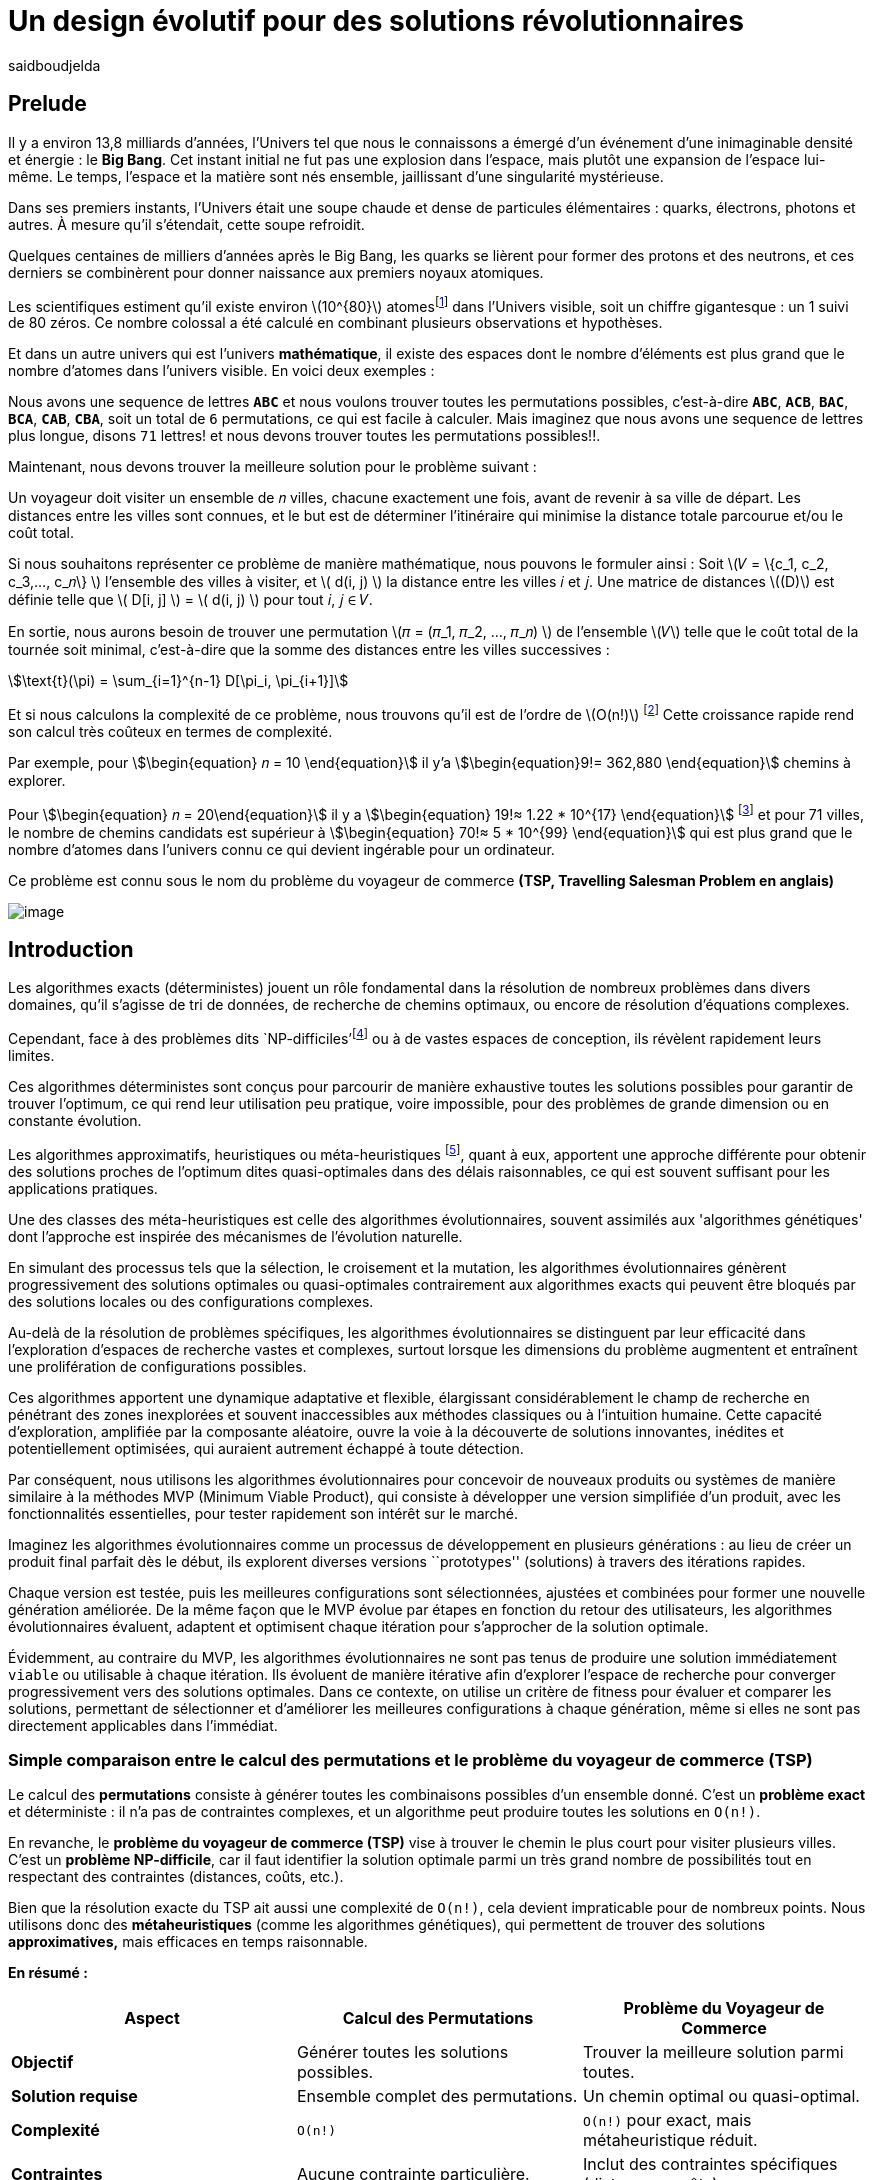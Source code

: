 = Un design évolutif pour des solutions révolutionnaires
:showtitle:
:page-navtitle: Un design évolutif pour des solutions révolutionnaires
:page-excerpt:
:layout: post
:author: saidboudjelda
:page-tags: [Algorithms, IA, Machine Learning, Optimisation, Programmation Génétique, Design, Evolution]
:page-vignette: genetics.png
:page-liquid:
:page-categories: Intelligence Artificielle, Algorithmes, Programmation génétique

== Prelude

Il y a environ 13,8 milliards d'années, l'Univers tel que nous le connaissons a émergé d'un événement d'une inimaginable densité et énergie : le *Big Bang*.
Cet instant initial ne fut pas une explosion dans l'espace,
mais plutôt une expansion de l'espace lui-même.
Le temps, l'espace et la matière sont nés ensemble, jaillissant d'une singularité mystérieuse.

Dans ses premiers instants, l'Univers était une soupe chaude et dense de particules élémentaires :
quarks, électrons, photons et autres.
À mesure qu'il s'étendait, cette soupe refroidit.

Quelques centaines de milliers d'années après le Big Bang, les quarks se lièrent pour former des protons et des neutrons,
et ces derniers se combinèrent pour donner naissance aux premiers noyaux atomiques.

Les scientifiques estiment qu'il existe environ \(10^{80}\)  atomesfootnote:atoms[Le nombre d'atomes dans l'univers
observable est estimé à environ \(10^{80}\).
En 2004, Carl Sagan a popularisé dans Cosmos l’idée du nombre d’atomes dans l’univers observable en discutant de l’immensité de l’éspace]
dans l'Univers visible, soit un chiffre gigantesque :
un 1 suivi de 80 zéros. Ce nombre colossal a été calculé en combinant plusieurs observations et hypothèses.

Et dans un autre univers qui est l'univers *mathématique*, il existe des espaces dont le nombre d'éléments
est plus grand que le nombre d'atomes dans l'univers visible.
En voici deux exemples :

Nous avons une sequence de lettres *``ABC``* et nous voulons trouver toutes les permutations possibles, c'est-à-dire
**``ABC``**, **``ACB``**, **``BAC``**, **``BCA``**, **``CAB``**, **``CBA``**, soit un total de ``6``
permutations, ce qui est facile à calculer. Mais imaginez que nous avons une sequence de lettres plus longue,
disons ``71`` lettres! et nous devons trouver toutes les permutations possibles!!.

Maintenant, nous devons trouver la meilleure solution pour le problème suivant :

Un voyageur doit visiter un ensemble de 𝑛 villes, chacune exactement une fois, avant de revenir à sa ville de départ.
Les distances entre les villes sont connues, et le but est de déterminer l'itinéraire qui minimise la distance
totale parcourue et/ou le coût total.

Si nous souhaitons représenter ce problème de manière mathématique, nous pouvons le formuler ainsi :
Soit \(𝑉 = \{c_1, c_2, c_3,..., c_𝑛\} \) l'ensemble des villes à visiter, et \( d(i, j) \) la distance entre les villes 𝑖 et 𝑗.
Une matrice de distances \((D)\) est définie telle que \( D[i, j] \) = \( d(i, j) \) pour tout 𝑖, 𝑗 ∈ 𝑉.

En sortie, nous aurons besoin de trouver une permutation \(𝜋 = (𝜋_1, 𝜋_2, ..., 𝜋_𝑛) \) de l'ensemble \(𝑉\) telle que le
coût total de la tournée soit minimal, c'est-à-dire que la somme des distances entre les villes successives :

stem:[\text{t}(\pi) = \sum_{i=1}^{n-1} D[\pi_i, \pi_{i+1}\]]

Et si nous calculons la complexité de ce problème, nous trouvons qu'il est de l'ordre de \(O(n!)\)
footnote:fact[La fonction factorielle, notée 𝑛!, est une opération mathématique qui multiplie tous les entiers positifs
d’un nombre 𝑛 jusqu'à 1.
Elle est utilisée dans de nombreux domaines comme les probabilités, les statistiques, les algorithmes et la combinatoire.
\(n! = n × (n - 1) × (n - 2) × ... × 2 × 1\)]
Cette croissance rapide rend son calcul très coûteux en termes de complexité.

Par exemple, pour stem:[\begin{equation} 𝑛 = 10 \end{equation}] il y'a stem:[\begin{equation}9!= 362,880 \end{equation}]
chemins à explorer.

Pour stem:[\begin{equation} 𝑛 = 20\end{equation}] il y a  stem:[\begin{equation} 19!≈ 1.22 * 10^{17} \end{equation}]
footnote:nb[Le nombre stem:[\begin{equation} 19!≈ 1.22 * 10^{17} \end{equation}] est une notation scientifique utilisée
pour représenter des nombres très grands ou très petits de manière concise.
Voici comment l’interpréter en valeur exacte 1.22×100,000,000,000,000,000 = 122,000,000,000,000,000 ou 122 quadrillions.] et
pour 71 villes, le nombre de chemins candidats est supérieur à stem:[\begin{equation} 70!≈ 5 * 10^{99} \end{equation}]
qui est plus grand que le nombre d'atomes dans l'univers connu ce qui devient ingérable pour un ordinateur.


Ce problème est connu sous le nom du problème du voyageur de commerce *(TSP, Travelling Salesman Problem en anglais)*

image::{{'/images/tsp/traveling.png' | relative_url}}[image,align="center"]

== Introduction

Les algorithmes exacts (déterministes) jouent un rôle fondamental dans la résolution de nombreux problèmes dans divers
domaines, qu'il s'agisse de tri de données, de recherche de chemins optimaux, ou encore de résolution d’équations complexes.

Cependant, face à des problèmes dits `NP-difficiles'footnote:np-difficult[En informatique théorique,
le terme "NP-difficiles" (ou NP-hard en anglais) désigne une classe
de problèmes qui sont au moins aussi difficiles à résoudre que les problèmes de la classe
NP (Non-deterministic Polynomial time); Example : Le célèbre problème du voyageur de commerce
(TSP, Travelling Salesman Problem) en version d’optimisation qui consiste à trouver le chemin optimal
parmi plusieurs villes est un défi immense quand le nombre de villes augmente] ou à de vastes espaces de conception,
ils révèlent rapidement leurs limites.

Ces algorithmes déterministes sont conçus pour parcourir de manière exhaustive toutes les solutions possibles
pour garantir de trouver l’optimum, ce qui rend leur utilisation peu pratique, voire impossible, pour des problèmes de
grande dimension ou en constante évolution.

Les algorithmes approximatifs, heuristiques ou méta-heuristiques footnote:meta[Les méta-heuristiques sont des méthodes d'optimisation
avancées conçues pour résoudre des problèmes complexes, souvent difficiles à traiter par des algorithmes exacts en
raison de la taille ou de la complexité de l'espace de recherche. Ces approches utilisent des stratégies globales
et adaptatives pour explorer efficacement l'espace des solutions et trouver des solutions optimales ou
quasi-optimales dans un temps raisonnable.], quant à eux, apportent une approche différente pour obtenir des solutions
proches de l'optimum dites quasi-optimales dans des délais raisonnables, ce qui est souvent suffisant pour
les applications pratiques.

Une des classes des méta-heuristiques est celle des algorithmes évolutionnaires, souvent assimilés aux
'algorithmes génétiques' dont l'approche est inspirée des mécanismes de l'évolution naturelle.

En simulant des processus tels que la sélection, le croisement et la mutation, les algorithmes évolutionnaires
génèrent progressivement des solutions optimales ou quasi-optimales contrairement aux algorithmes exacts qui peuvent
être bloqués par des solutions locales ou des configurations complexes.

Au-delà de la résolution de problèmes spécifiques, les algorithmes évolutionnaires se distinguent par leur efficacité
dans l'exploration d'espaces de recherche vastes et complexes, surtout lorsque les dimensions du problème augmentent
et entraînent une prolifération de configurations possibles.

Ces algorithmes apportent une dynamique adaptative et flexible, élargissant considérablement le champ de recherche
en pénétrant des zones inexplorées et souvent inaccessibles aux méthodes classiques ou à l'intuition humaine.
Cette capacité d'exploration, amplifiée par la composante aléatoire, ouvre la voie à la découverte de solutions innovantes,
inédites et potentiellement optimisées, qui auraient autrement échappé à toute détection.

Par conséquent, nous utilisons les algorithmes évolutionnaires pour concevoir de nouveaux produits ou systèmes
de manière similaire à la méthodes MVP (Minimum Viable Product), qui consiste à développer une version simplifiée d’un
produit, avec les fonctionnalités essentielles, pour tester rapidement son intérêt sur le marché.

Imaginez les algorithmes évolutionnaires comme un processus de développement en plusieurs générations :
au lieu de créer un produit final parfait dès le début, ils explorent diverses versions ``prototypes'' (solutions)
à travers des itérations rapides.

Chaque version est testée, puis les meilleures configurations sont sélectionnées, ajustées et combinées pour former
une nouvelle génération améliorée.
De la même façon que le MVP évolue par étapes en fonction du retour des utilisateurs, les algorithmes évolutionnaires
évaluent, adaptent et optimisent chaque itération pour s’approcher de la solution optimale.

Évidemment, au contraire du MVP, les algorithmes évolutionnaires ne sont pas tenus de produire une solution
immédiatement ``viable`` ou utilisable à chaque itération.
Ils évoluent de manière itérative afin d'explorer l'espace de recherche pour converger progressivement vers des solutions optimales.
Dans ce contexte, on utilise un critère de fitness pour évaluer et comparer les solutions, permettant de sélectionner
et d'améliorer les meilleures configurations à chaque génération, même si elles ne sont pas directement applicables dans l’immédiat.

=== Simple comparaison entre le calcul des permutations et le problème du voyageur de commerce (TSP)
Le calcul des *permutations* consiste à générer toutes les combinaisons possibles d’un ensemble donné.
C’est un **problème exact** et déterministe : il n’a pas de contraintes complexes, et un algorithme peut
produire toutes les solutions en `O(n!)`.

En revanche, le *problème du voyageur de commerce (TSP)* vise à trouver le chemin le plus court pour visiter plusieurs villes.
C’est un **problème NP-difficile**, car il faut identifier la solution optimale parmi un très grand nombre
de possibilités tout en respectant des contraintes (distances, coûts, etc.).

Bien que la résolution exacte du TSP ait aussi une complexité de `O(n!)`, cela devient impraticable pour de nombreux points.
Nous utilisons donc des **métaheuristiques** (comme les algorithmes génétiques), qui permettent de trouver des
solutions *approximatives,* mais efficaces en temps raisonnable.

*En résumé :*

[cols="3", options="header"]
|===
| **Aspect**              | **Calcul des Permutations**             | **Problème du Voyageur de Commerce**

| **Objectif**            | Générer toutes les solutions possibles. | Trouver la meilleure solution parmi toutes.
| **Solution requise**    | Ensemble complet des permutations.      | Un chemin optimal ou quasi-optimal.
| **Complexité**          | `O(n!)`                                 | `O(n!)` pour exact, mais métaheuristique réduit.
| **Contraintes**         | Aucune contrainte particulière.         | Inclut des contraintes spécifiques (distances, coûts).
| **Type d'algorithme**   | Exact et déterministe.                  | Exact (impraticable à grande échelle) ou métaheuristique.
|===


== Les Algorithmes Évolutionnaires : Inspirés par la Nature
L'ÉVOLUTION NATURELLE ET SON INSPIRATION EN OPTIMISATION

L’évolution naturelle est un processus par lequel les systèmes s’adaptent progressivement à leur environnement au fil
des générations.
L'évolution biologique, en tant que cas spécifique de ce phénomène, constitue l'une de ses manifestations les plus
étudiées et tangibles.

Grâce à des mécanismes tels que la sélection naturelle, les mutations génétiques, et le croisement,
les espèces évoluent pour mieux survivre et se reproduire dans des environnements en perpétuel changement.
Ces mécanismes favorisent les traits les plus avantageux, permettant aux organismes de devenir progressivement
plus adaptés au fil du temps.
Bien que ce processus soit lent, il est incroyablement efficace pour explorer un vaste espace de possibilités et
maximiser les chances de survie dans des contextes variés et souvent imprévisibles.

Inspirés par cette dynamique naturelle, les chercheurs en intelligence artificielle et en optimisation ont développé
des algorithmes d’optimisation appelés "évolutionnaires" ou "évolutionnistes".

Ces algorithmes, de nature stochastique (aléatoire), s’appuient sur les principes de l’évolution naturelle,
en général, pour résoudre des problèmes complexes dans lesquels il faut trouver les meilleures solutions parmi
un grand nombre de possibilités.

Les plus courants sont les algorithmes génétiques, les stratégies d’évolution, et la programmation génétique.


== Catégories des EAs

=== Algorithmes génétiques (AG)

Les algorithmes génétiques (AG) représentent une catégorie des algorithmes évolutionnaires, inspirés par l'évolution
biologique des organismes vivants. Ils traduisent les mécanismes de l'évolution en un processus computationnel
capable de résoudre des problèmes complexes et d'identifier des solutions adaptées.

Pour appliquer ce cadre, nous commençons par **modéliser** ou **formuler** précisément ce problème.
Cela consiste en la définition des paramètres, des contraintes et des objectifs à optimiser.
Cette phase est décisive, car elle permet de transformer un problème complexe en une structure organisée et logique,
facilitant ainsi l’analyse et mettant en lumière les paramètres critiques ainsi que les limitations du problème à résoudre.

Ensuite, une fois les solutions potentielles modélisées, nous générons un certain nombre de ces solutions,
soit de manière aléatoire, soit en intégrant des connaissances préexistantes, pour former la **population initiale**.
Cet ensemble de solutions constitue la base à partir de laquelle les solutions vont évoluer afin d’atteindre un optimum
ou de s’en rapprocher. Pour cela, chaque solution est évaluée à l'aide d'une "fonction fitness", qui mesure son aptitude
à répondre aux objectifs définis. Les critères de fitness peuvent inclure la robustesse, l’efficacité,
le coût ou encore la performance.

Les solutions les plus performantes, c’est-à-dire celles ayant les meilleurs scores de fitness, sont sélectionnées
pour contribuer à la génération suivante. Cette étape, appelée **sélection**, vise à favoriser les solutions qui se
rapprochent le plus de l'optimum. L’approche où les solutions ayant les meilleurs scores sont systématiquement
choisies est appelée "élitisme". Cependant, d'autres types de sélection existent, comme la roulette
(Roulette Wheel Selection), le tournoi (Tournament Selection), la sélection par rang (Rank Selection),
et la sélection stochastique universelle (Stochastic Universal Sampling).

Une fois les solutions sélectionnées, le **croisement** combine des éléments de deux solutions parentales pour
générer de nouvelles solutions, appelées "enfants".
Ce processus permet d’explorer de nouveaux points dans
l’espace de recherche en mélangeant les caractéristiques des solutions existantes, augmentant ainsi les chances
de découvrir des configurations innovantes ou plus performantes.

Finalement, la **mutation** consiste à introduire des modifications aléatoires à certains éléments de solutions
sélectionnées aléatoirement. Ce mécanisme a pour objectif de créer de nouvelles variantes, augmentant ainsi la
diversité de la population et permettant d’explorer des régions de l’espace de recherche qui pourraient autrement
rester inaccessibles.

Ce cycle de sélection, croisement, et mutation se répète sur plusieurs générations, et la population évolue vers
des solutions de plus en plus optimales.

=== Sratégie d'Evolution (SE)

La stratégie d'évolution (SE) a été introduite dans les années 1960 par *Ingo Rechenberg* et *Hans-Paul Schwefel*
pour résoudre des problèmes
d'optimisation complexes, principalement dans le cadre de l'ingénierie et de la conception de systèmes.
La stratégie d’évolution se distingue des algorithmes génétiques par sa focalisation sur la mutation et
l’adaptation des paramètres plutôt que sur le croisement.
Alors que les AG utilisent une combinaison de croisement, mutation et sélection pour générer de nouvelles solutions,
la stratégie d’évolution repose principalement sur des mutations appliquées aux individus pour explorer l’espace de recherche.

=== Programmation génétique (PG)

La programmation génétique (PG) est utilisée pour générer des programmes informatiques capables de résoudre des problèmes complexes.
Contrairement aux algorithmes génétiques classiques qui manipulent des vecteurs de réels ou des chaînes binaires,
GP utilise des arbres de syntaxe où les nœuds représentent des opérateurs et les feuilles des constantes ou des variables.

Le processus commence par une population initiale d'arbres générés aléatoirement, suivie de l'évaluation de leur
performance à résoudre le problème via une fonction de fitness.
Ensuite, les meilleurs individus sont sélectionnés pour la reproduction, où le croisement et la mutation sont utilisés
pour générer de nouvelles solutions.

La PG est appliquée dans des domaines variés, tels que la création automatique de logiciels,
l'optimisation de modèles d'apprentissage automatique, la conception de circuits électroniques,
la génération de stratégies de jeu et la création d'algorithmes d'optimisation.

=== Algorithmes évolutionnaires multi-objectifs (MOEA)

Les MOEA sont une classe d'algorithmes évolutionnaires conçus pour résoudre des problèmes d'optimisation impliquant
plusieurs objectifs simultanément.
Contrairement aux problèmes d'optimisation mono-objevtifs où un seul objectif est maximisé ou minimisé, les problèmes
multi-objectifs comportent plusieurs critères contradictoires ou complémentaires à prendre en compte.
Leur objectif est de trouver un ensemble de solutions optimales, appelées *Front Pareto* footnote:frontpareto[La frontière de Pareto,
ou front de Pareto, est un concept fondamental dans l'optimisation multi-objectifs.
Elle représente l'ensemble des solutions non dominées dans un problème où plusieurs critères ou objectifs
sont pris en compte.
Dans ce contexte, une solution est dite dominée si une autre solution est au moins aussi
bonne dans tous les objectifs et strictement meilleure dans au moins un objectif.
Les solutions non dominées forment donc ce qu'on appelle la frontière de Pareto.]

], plutôt qu'une seule solution optimale.
Le front de Pareto représente un ensemble de solutions où aucune ne peut être améliorée dans un objectif sans
détériorer un autre objectif.

=== Évolution différentielle (DE)

L'évolution différentielle (DE, pour Differential Evolution) est un algorithme évolutionnaire utilisé principalement
pour résoudre des problèmes d'optimisation continue dans des espaces de recherche de grande dimension.
Il a été proposé pour la première fois par *Rainer Storn* et *Kenneth Price* en 1995.
L'évolution différentielle est similaire aux autres algorithmes évolutionnaires,
mais elle se distingue par ses opérateurs de mutation et de croisement spécifiques.

L'idée principale de l'évolution différentielle est d'utiliser des différences vectorielles entre des individus
(solutions candidates) pour générer de nouvelles solutions.
L'algorithme repose sur trois opérateurs principaux : mutation, croisement et sélection.

* *Mutation*: La mutation dans `DE` est réalisée en combinant les différences entre des solutions (ou individus)
pour créer de nouvelles solutions candidates.
Plus précisément, une différence entre deux solutions de la population est ajoutée à une troisième solution
pour produire un individu mutant.
stem:[v_i = x_{r1} + F \cdot (x_{r2} - x_{r3})]
où :
- stem:[v_i] est le vecteur mutant,
- stem:[x_{r1}], stem:[x_{r2}], et stem:[x_{r3}] sont des solutions sélectionnées aléatoirement dans la population,
- stem:[F] est un facteur de mutation qui contrôle l'amplitude de la mutation.

* *Croisement (Recombinaison)* : L'opérateur de croisement combine la solution d'origine (parents) avec la
solution mutant pour produire un nouvel individu.
Le croisement est généralement réalisé avec un taux de croisement CR, qui détermine la probabilité qu'un
élément de la solution mutant soit remplacé par l'élément correspondant de la solution de départ.

* *Sélection* : Une fois que l'individu mutant (ou recombiné) a été généré, il est comparé à la solution originale
(c'est-à-dire son parent).
Si la solution mutant est meilleure (selon la fonction de fitness), elle remplace la solution originale dans la population,
sinon l'individu original est conservé.
Cela permet de garantir que la population ne se détériore pas au fil des générations.

La mutation dans DE repose sur une approche novatrice qui exploite les différences entre individus pour produire des
solutions prometteuses.
Cette méthode permet un compromis efficace entre exploration (recherche dans de nouvelles zones) et exploitation
(raffinement des solutions actuelles).
Les paramètres comme le facteur 𝐹 et la stratégie de mutation choisie jouent un rôle crucial dans la performance de l'algorithme.

*Application concrète*: Optimisation des hyperparamètres dans les réseaux de neurones ou dans des systèmes où la solution
est un vecteur continu, comme l'optimisation de la trajectoire d'un robot autonome en utilisant des données sensorielles.

=== Algorithmes mémétiques

Les algorithmes mémétiques (ou algorithmes de la mémoire), parfois appelés métaheuristiques hybrides, sont une classe
d'algorithmes d'optimisation qui combinent les algorithmes évolutionnaires avec
des techniques locales de recherche (souvent appelées descentes locales ou méthodes de voisinage).
L'objectif principal des algorithmes mémétiques est d'améliorer l'efficacité de la recherche en combinant la capacité
d'exploration globale des algorithmes évolutionnaires avec la capacité d'exploitation locale des méthodes de recherche locale.

=== Algorithmes co-évolutionnaires

Les algorithmes co-évolutionnaires s'inspirent du concept de
coévolution biologique, où deux ou plusieurs populations évoluent simultanément en réponse aux pressions exercées que
chacune subit de l'autre.

Ainsi, les individus d’une population sont souvent évalués non seulement en fonction de leur performance par rapport
à des critères internes, mais aussi en tenant compte de leur interaction avec les individus d’autres populations.

Ces algorithmes sont souvent utilisés dans des contextes où les solutions optimales sont dépendantes des
interactions entre différents agents ou éléments.

Cela peut être appliqué dans divers domaines, comme l'optimisation multi-objectifs, la résolution de problèmes
combinatoires complexes, ou même dans les jeux et la robotique.

Chaque type d'algorithme évolutionnaire est adapté à des types spécifiques de problèmes.
Les AG et les MOEA sont parmi les plus polyvalents, tandis que des approches comme la programmation génétique ou
l'évolution différentielle répondent à des besoins plus spécialisés.
En fonction des contraintes et des objectifs, ces algorithmes peuvent être combinés ou modifiés pour maximiser
leur efficacité dans le design ou l’optimisation.

== Utilisation des algorithmes évolutionnaires dans le design

Nous avons déjà présenté le problème de voyageur de commerce (TSP) qui est un classique en optimisation combinatoire et
dans lequel les algorithmes évolutionnaires ont montré leur efficacité.

Bien qu'il soit souvent considéré comme un problème abstrait, il a des applications très concrètes dans de nombreux domaines.
Par exemple, en logistique, le TSP est utilisé pour optimiser les tournées de livraison, minimiser les coûts de
transport et réduire les émissions de CO2.

Dans le domaine de la fabrication, il est utilisé pour planifier les itinéraires des robots ou des machines,
minimiser les temps de production et maximiser l'efficacité des opérations.

Dans le secteur des télécommunications, il est utilisé pour optimiser les réseaux de communication,
minimiser les temps de latence et maximiser la bande passante disponible.
Et dans le domaine de la recherche opérationnelle, il est utilisé pour résoudre des problèmes de distribution,

*Mais comment pouvons-nous l’appliquer dans notre domaine, celui de la conception et de l’architecture du développement logiciel ?*


== Applications des algorithmes évolutionnaires dans le design

Dans le **design industriel**, les algorithmes évolutionnaires permettent de concevoir des produits innovants en
optimisant des critères tels que la **résistance**, le **poids** ou le **coût**.
Par exemple, ils peuvent être utilisés pour créer des formes aérodynamiques ou des composants mécaniques plus performants.

En **architecture** et **design urbain**, les AE sont exploités pour générer des **plans de bâtiments** ou des
**modèles urbains** conformes à des contraintes environnementales ou esthétiques.

Dans le domaine du **design génératif**, ils facilitent l'exploration de concepts créatifs en produisant automatiquement
des **formes artistiques** ou des **patrons visuels uniques**.

Enfin, dans le **design d'interfaces** ou de systèmes, les AE permettent d'optimiser les **flux d'interaction**
et de concevoir des **interfaces utilisateur** intuitives et efficaces, améliorant ainsi l'expérience utilisateur globale.


== Java et les algorithmes évolutionnaires

Le langage java est un choix populaire pour implémenter des algorithmes évolutionnaires en raison de sa simplicité,
de sa robustesse, de ses performances , et de sa portabilité  sur de nombreuses plateformes.
Voici quelques bibliothèques et frameworks couramment utilisés dans ce domaine :

=== JMetal
https://jmetal.readthedocs.io:[jMetal, window=_blank] est un framework java opensource
footnote:jmetal[Le code source de jMetal est disponible sur Github https://github.com/jMetal/jMetal:[jMetal Github]],
qui fournit une collection est une bibliothèque Java dédiée à l'optimisation multi-objectifs.
Elle offre un ensemble d'outils pour résoudre des problèmes d'optimisation multi-objectifs.
jMetal fournit une collection d'algorithmes évolutionnaires et des structures de données pour les utiliser
de manière flexible et extensible.
Il prend en charge plusieurs types d'algorithmes évolutionnaires et techniques d'optimisation multi-objectifs,
comme les algorithmes génétiques, les stratégies d'évolution, la programmation génétique, les algorithmes évolutionnaires
multi-objectifs (MOEA) comme NSGA-II footnote:nsga[*NSGA-II (Non-dominated Sorting Genetic Algorithm II)*
 est un algorithme génétique multi-objectifs largement très utilisé en recherche opérationnelle et en informatique.
Il classe les solutions en différents “fronts de Pareto” en fonction de leur non-dominance et utilise une distance
de regroupement pour maintenir la diversité des solutions.], SPEA2 footnote:spea2[*SPEA2 (Strength Pareto Evolutionary Algorithm 2)*
 est un algorithme évolutionnaire conçu pour résoudre des problèmes d'optimisation multi-objectifs.
 Il vise à trouver un ensemble de solutions qui approchent le front de Pareto du problème,
 c'est-à-dire l'ensemble des solutions non dominées où aucune solution n'est strictement meilleure
 qu'une autre dans tous les objectifs.], IBEA footnote:ibea[*IBEA (Indicator-Based Evolutionary Algorithm)*
 est un algorithme évolutionnaire conçu pour résoudre des problèmes d'optimisation multi-objectifs.
 Il se distingue des autres algorithmes multi-objectifs en utilisant des indicateurs pour guider
 la recherche de solutions plutôt que de se baser uniquement sur les principes de dominance de Pareto.
 L'IBEA est particulièrement adapté aux problèmes complexes où il est difficile de définir une fonction
 de dominance simple, et il a pour objectif d'optimiser à la fois la convergence (proximité de Front de Pareto)
 et la diversité (répartition des solutions)], etc.
* Optimisation par colonies de fourmis, etc.

=== MOEA Framework
https://www.moeaframework.org:[MOEA Framework, window=_blank] est une bibliothèque Java open-source
footnote:moea[Le code source de la bibliothèque se trouve sur ce lien :
https://github.com/MOEAD/moea-framework:[MOEA GitHub, window=_blank]] conçue pour
l'optimisation multi-objectifs utilisant des algorithmes évolutionnaires. Elle est très populaire dans la communauté
de la recherche et de l’industrie.
Le framework offre une large gamme d'algorithmes d'optimisation multi-objectifs et des outils pour l’évaluation,
la gestion et la visualisation des résultats.

Le MOEA offre plusieurs algorithmes, y compris des versions avancées de NSGA-II, SPEA2, NSGA-III,
et d'autres techniques populaires d'optimisation.

Le framework est conçu pour être extensible et personnalisable, permettant aux utilisateurs de définir leurs propres problèmes,
algorithmes et opérateurs d'évolution.

=== Opt4J
https://github.com/sdarg/opt4j:[Opt4J, window=_blank] est une bibliothèque Java pour l'optimisation basée sur les
``métaheuristiques``, particulièrement adaptée pour la recherche.
Elle offre une intégration modulaire, ce qui permet de combiner différents algorithmes pour résoudre des problèmes d'optimisation.

=== ECJ
ECJ (Evolutionary Computation in Java) est un système de calcul évolutionnaire écrit en Java.
Il a été conçu pour être extrêmement flexible, permettant aux utilisateurs de configurer presque toutes les classes
et leurs paramètres dynamiquement à l'exécution à l'aide d'un fichier de paramètres fourni par l'utilisateur.
Les structures du système sont organisées de manière à être facilement modifiables tout en maintenant une grande efficacité.

ECJ est développé par l'ECLab (Evolutionary Computation Laboratory) de l'Université George Mason.
Bien qu'il partage ses initiales avec Evolutionary Computation Journal, le logiciel n'a aucun lien avec cette revue.
ECJ possède un projet "sœur" appelé MASON, un système de simulation multi-agents conçu pour bien s'intégrer avec ECJ.


== Algorithmes évolutionnaires au cœur des architectures cloud

Le cloud computing a révolutionné la manière dont les entreprises gèrent leurs infrastructures informatiques,
mais il introduit également de la complexité et des coûts difficiles à prévoir.
`FinOps` émerge comme une réponse pour aligner les décisions financières, techniques et environnementales,
permettant non seulement de maîtriser les dépenses, mais aussi de réduire l’empreinte carbone.
Cette combinaison est essentielle pour garantir une utilisation durable et efficiente du cloud
dans un monde de plus en plus dépendant de l'informatique.
Pour mieux comprendre l’application des algorithmes évolutionnaires, nous allons examiner un cas pratique dans le domaine
des architectures cloud.

Face à un manque de moyens techniques et d'outils fiables, nous nous retrouvons toujours face une situation avec laquelle il
est très difficile de réaliser de meilleures architectures pour de grandes applications basées sur a des architecture microservices.

=== Case d'utilisation : Optimisation des architectures Kafka dans un environnement cloud

Dans un ou plusieurs clusters Kafka composés de plusieurs brokers par cluster,
avec une infrastructure de communication cellulaire `5G`, des milliers de capteurs IoT, une diversité
d'API utilisant différents protocoles, et des milliers de microservices et d'applications, nous faisons face à un
problème d'optimisation complexe footnote:[Ce type d'architecture n'est pas une hypothèse théorique,
mais une réalité dans le domaine du cloud computing et de l'IoT.
Par exemple, une ville intelligente connecte des milliers de capteurs IoT pour surveiller
divers aspects comme la qualité de l'air, la circulation, ou encore la gestion des déchets.].

image::{{'/images/tsp/smart_city.jpeg' | relative_url}}[image, align="center"]


*La question est Comment déterminer une architecture optimale pour nos cluster(s) `Kafka` et la configuration des different brokers et
la taille des machines (`RAM`, `CPU`, `DISK`, `Network` ...) à utiliser pour chaque nœud de  pour minimiser la latence et
maximiser le débit, afin que nos microservices puissent échanger les données en temps réel, tout en tenant compte des
contraintes telles que la scalabilité, le temps de réponse et les coûts ?*

=== Résoudre le problème avec une approche traditionnelle
Une approche classique consisterait à tester manuellement toutes les architectures et leurs configurations possibles.
Ce qui doit être extrêmement coûteux en temps et en ressources, car une approche intuitive serait de :
prendre une arbitraire architecture `A1` avec une configuration des composants et service `C1`, effectuer un test reel
et attendre les résultats apres un certain temps, faire un benchmarking pour passer à une configuration `C2`, ce qui peut
impliquer de changer la taille des machines, le nombre de brokers, le nombre de partitions, etc.
Et faire la meme chose avec une autre architecture `A2`, `A3`, etc.

Cependant, avec *stem:[\begin{equation} 10 \end{equation}]* broker pouvant avoir
*stem:[\begin{equation} 10 \end{equation}]* configurations possibles, cela donne un total de
*stem:[\begin{equation} 10^{10} \end{equation}]* configurations.
Tester un tel volume est impraticable, même avec des outils d'automatisation, en raison du temps requis et de la
complexité des paramètres à considérer (latence réseaux, partitions, charge, mémoire, CPU, disponibilité, etc.)

=== NSGA-II : Une approche évolutionnaire pour l’optimisation multi-objectifs
Pour résoudre ce problème efficacement, nous pouvons utiliser l'algorithme un des algorithmes communément utilisés dans
ce contexte qui est *NSGA-II (Non-dominated Sorting Genetic Algorithm II)*, une méthode bien adaptée aux problèmes
d'optimisation multi-objectifs.

Cet algorithme est conçu pour trouver des solutions optimales en équilibrant plusieurs objectifs contradictoires, tels que :
- Minimiser la latence.
- Maximiser les performances globales.
- Réduire les coûts.
- Maximiser la scalabilité.

Tout en simulant les different configurations possibles, *NSGA-II* explore l'espace des solutions pour trouver un ensemble

==== Étapes principales de NSGA-II :

1. **Initialisation** : Générer une population initiale de configurations aléatoires,
et pour exemple :

- Configuration 1 : `3` machine de `50BG` de RAM, `4` CPU de `16` cœurs, `100GB` de disque,
`1GB/s` de réseau, et on va configurer 10 brokers par cluster avec `3` partitions par topic pour
un ensemble de topic 100.
- Configuration 2 : 1 Machine puissante de `100GB` de RAM, `8` CPU de `32` cœurs, `500GB` de disque,
`10GB/s` de réseau, et on va configurer 5 brokers par cluster avec `5` partitions par topic pour
- Configuration 3 : 5 petites machines de `4` CPU chacune, `16GB` de RAM,
`1GB/s` de réseau, et on va configurer 20 brokers par cluster avec `2` partitions par topic pour avec une
solution stockage sur le cloud.

2. **Évaluation** : Mesurer les performances de chaque configuration selon les objectifs (latence, débit, etc.)
Nous gardons les configurations ayant les meilleurs tout en essayant de diversifier les solutions,
et on va évaluer les performances de chaque configuration en fonction des objectifs définis.

3. **Tri par domination** : Classer les solutions en fonction de leur non-domination.
Les solutions qui ne sont pas surpassées sur tous les objectifs appartiennent au "front de Pareto".
4. **Crowding distance** : Mesurer la diversité des solutions dans chaque rang de domination pour favoriser une
exploration équilibrée.
5. **Opérations génétiques** :
- Sélection des solutions les plus prometteuses.
- Recombinaison (croisement) pour générer de nouvelles configurations.
- Mutation : Nous ajoutons des modifications aléatoires, comme réduire ou augmenter la quantité de RAM,
ajouter un autre type de machine ou modifier les règles de mise à l'échelle automatique.
Par exemple, une configuration avec `3 machines moyennes pourrait être mutée pour ajouter une mise à l'échelle
automatique en fonction de la charge.
6. **Itérations** : Répéter le processus sur plusieurs générations pour faire converger la population vers une solution optimale.

==== Avantages de NSGA-II :
- **Frontière de Pareto** : Permet d'obtenir un ensemble de solutions optimales, laissant aux décideurs le choix parmi
plusieurs compromis entre les objectifs.
- **Efficacité computationnelle** : Réduit la complexité grâce à des mécanismes optimisés comme le tri
rapide des solutions dominées.
- **Diversité des solutions** : Garantit une exploration équilibrée de l'espace des configurations.
- **Adaptabilité** : Peut être appliqué à des problèmes complexes avec des objectifs multiples et contradictoires.

En utilisant NSGA-II, nous pouvons naviguer efficacement dans l'immense espace des configurations possibles et
découvrir des solutions innovantes et performantes, tout en répondant aux exigences multi-objectifs de notre système.

== Conclusion
Les algorithmes évolutionnaires permettent de repenser le processus de design en combinant puissance de calcul et créativité humaine.
Ils offrent une approche unique pour créer des produits, des structures et des systèmes innovants, fonctionnels et
adaptés aux besoins modernes.
Ou les methods et les outils transitionnels ne peuvent pas atteindre.

== Conclusion
Les algorithmes évolutionnaires offrent une approche puissante pour résoudre des problèmes d'optimisation complexes qui
sont autrement insolubles avec des méthodes traditionnelles.

En imitant les processus évolutifs naturels, ces algorithmes peuvent explorer efficacement de vastes espaces de recherche
et trouver des solutions quasi-optimales en un temps raisonnable.

Leurs applications couvrent divers domaines, allant du design industriel et de l'urbanisme à l'optimisation des architectures cloud.

Dans le contexte des architectures cloud, les algorithmes évolutionnaires comme `NSGA-II` fournissent un cadre robuste
pour optimiser les problèmes multi-objectifs, tels que la minimisation de la latence et des coûts tout en maximisant
les performances et la scalabilité.

Cette approche améliore non seulement l'efficacité des infrastructures cloud, mais soutient également des opérations
durables et rentables.

À mesure que la technologie évolue, l'intégration des algorithmes évolutionnaires dans les processus de conception et
d'optimisation deviendra probablement plus courante, stimulant l'innovation et permettant le développement de systèmes
plus sophistiqués et adaptatifs.

En tirant parti des forces de ces algorithmes, nous pouvons relever certains des défis les plus complexes de l'informatique
et du design modernes, ouvrant la voie à des solutions révolutionnaires.

== References

[bibliography]
* P.J.E. Peebles, *Principles of Physical Cosmologye*, Princeton Univ Pr, Ewing, New Jersey, U.S.A, 1993.
* Lawler, E.L., Lenstra, J.K., Rinnooy Kan, A.H.G., & Shmoys, D.B, *The Traveling Salesman Problem: A Guided Tour of Combinatorial Optimization*, Wiley, 1985
* Eiben, A.E., & Smith, J.E., *Introduction to Evolutionary Computing*, Springer, 2003.
* M.Garey and D.Johnson, *Computers and Intractability. A Guide to the Theory of NP-Completeness.*, Freemann, San Francisco, 1979.
* C.M. Papadimitriou, *Computational Complexity*, Addison-Wesley, Reading, Massachusetts, 1994.
* D.E. Goldberg, *Genetic Algorithms in Search, Optimization, and Machine Learning*, Addison-Wesley, 1989.
* F. Neumann and C.~Witt, *Bioinspired Computation in Combinatorial Optimization: Algorithms and Their Computational Complexity*, Natural Computing Series, 2010.
